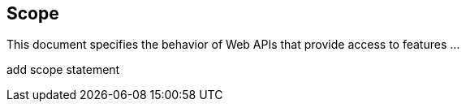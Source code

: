== Scope

This document specifies the behavior of Web APIs that provide access to features ...

(( add scope statement ))
